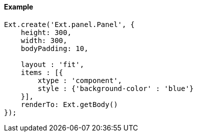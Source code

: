 ==== Example

[source, javascript]
----
Ext.create('Ext.panel.Panel', {
    height: 300,
    width: 300,
    bodyPadding: 10,
    
    layout : 'fit',
    items : [{
        xtype : 'component',
        style : {'background-color' : 'blue'}
    }],
    renderTo: Ext.getBody()
});
----
